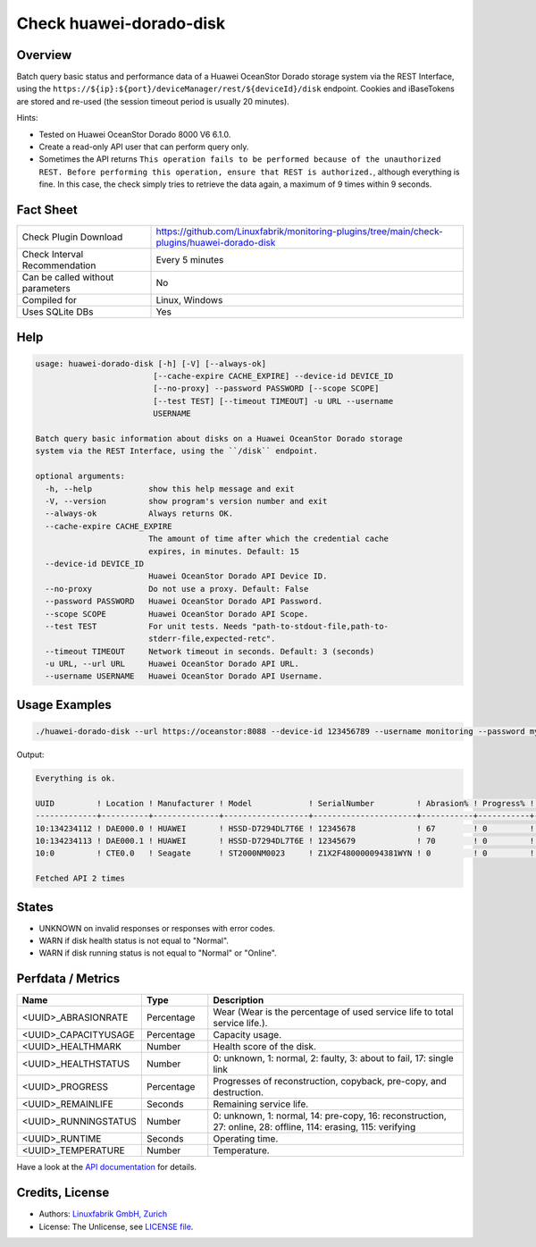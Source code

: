 Check huawei-dorado-disk
========================

Overview
--------

Batch query basic status and performance data of a Huawei OceanStor Dorado storage system via the REST Interface, using the ``https://${ip}:${port}/deviceManager/rest/${deviceId}/disk`` endpoint. Cookies and iBaseTokens are stored and re-used (the session timeout period is usually 20 minutes).

Hints:

* Tested on Huawei OceanStor Dorado 8000 V6 6.1.0.
* Create a read-only API user that can perform query only.
* Sometimes the API returns ``This operation fails to be performed because of the unauthorized REST. Before performing this operation, ensure that REST is authorized.``, although everything is fine. In this case, the check simply tries to retrieve the data again, a maximum of 9 times within 9 seconds.


Fact Sheet
----------

.. csv-table::
    :widths: 30, 70
    
    "Check Plugin Download",                "https://github.com/Linuxfabrik/monitoring-plugins/tree/main/check-plugins/huawei-dorado-disk"
    "Check Interval Recommendation",        "Every 5 minutes"
    "Can be called without parameters",     "No"
    "Compiled for",                         "Linux, Windows"
    "Uses SQLite DBs",                      "Yes"


Help
----

.. code-block:: text

    usage: huawei-dorado-disk [-h] [-V] [--always-ok]
                             [--cache-expire CACHE_EXPIRE] --device-id DEVICE_ID
                             [--no-proxy] --password PASSWORD [--scope SCOPE]
                             [--test TEST] [--timeout TIMEOUT] -u URL --username
                             USERNAME

    Batch query basic information about disks on a Huawei OceanStor Dorado storage
    system via the REST Interface, using the ``/disk`` endpoint.

    optional arguments:
      -h, --help            show this help message and exit
      -V, --version         show program's version number and exit
      --always-ok           Always returns OK.
      --cache-expire CACHE_EXPIRE
                            The amount of time after which the credential cache
                            expires, in minutes. Default: 15
      --device-id DEVICE_ID
                            Huawei OceanStor Dorado API Device ID.
      --no-proxy            Do not use a proxy. Default: False
      --password PASSWORD   Huawei OceanStor Dorado API Password.
      --scope SCOPE         Huawei OceanStor Dorado API Scope.
      --test TEST           For unit tests. Needs "path-to-stdout-file,path-to-
                            stderr-file,expected-retc".
      --timeout TIMEOUT     Network timeout in seconds. Default: 3 (seconds)
      -u URL, --url URL     Huawei OceanStor Dorado API URL.
      --username USERNAME   Huawei OceanStor Dorado API Username.


Usage Examples
--------------

.. code-block:: bash

    ./huawei-dorado-disk --url https://oceanstor:8088 --device-id 123456789 --username monitoring --password mypass

Output:

.. code-block:: text

    Everything is ok.

    UUID         ! Location ! Manufacturer ! Model            ! SerialNumber         ! Abrasion% ! Progress% ! Runtime ! Temp ! Health ! Running 
    -------------+----------+--------------+------------------+----------------------+-----------+-----------+---------+------+--------+---------
    10:134234112 ! DAE000.0 ! HUAWEI       ! HSSD-D7294DL7T6E ! 12345678             ! 67        ! 0         ! 4M 2W   ! 36   ! [OK]   ! [OK]    
    10:134234113 ! DAE000.1 ! HUAWEI       ! HSSD-D7294DL7T6E ! 12345679             ! 70        ! 0         ! 4M 2W   ! 37   ! [OK]   ! [OK]    
    10:0         ! CTE0.0   ! Seagate      ! ST2000NM0023     ! Z1X2F480000094381WYN ! 0         ! 0         ! 1Y 4M   ! 37   ! [OK]   ! [OK]    

    Fetched API 2 times


States
------

* UNKNOWN on invalid responses or responses with error codes.
* WARN if disk health status is not equal to "Normal".
* WARN if disk running status is not equal to "Normal" or "Online".


Perfdata / Metrics
------------------

.. csv-table::
    :widths: 25, 15, 60
    :header-rows: 1
    
    Name,                                       Type,               Description                                           
    <UUID>_ABRASIONRATE,                        Percentage,         "Wear (Wear is the percentage of used service life to total service life.)."
    <UUID>_CAPACITYUSAGE,                       Percentage,         "Capacity usage."
    <UUID>_HEALTHMARK,                          Number,             "Health score of the disk."
    <UUID>_HEALTHSTATUS,                        Number,             "0: unknown, 1: normal, 2: faulty, 3: about to fail, 17: single link"
    <UUID>_PROGRESS,                            Percentage,         "Progresses of reconstruction, copyback, pre-copy, and destruction."
    <UUID>_REMAINLIFE,                          Seconds,            "Remaining service life."
    <UUID>_RUNNINGSTATUS,                       Number,             "0: unknown, 1: normal, 14: pre-copy, 16: reconstruction, 27: online, 28: offline, 114: erasing, 115: verifying"
    <UUID>_RUNTIME,                             Seconds,            "Operating time."
    <UUID>_TEMPERATURE,                         Number,             "Temperature."

Have a look at the `API documentation <https://support.huawei.com/enterprise/en/doc/EDOC1100144155/387d790e/overview>`_ for details.


Credits, License
----------------

* Authors: `Linuxfabrik GmbH, Zurich <https://www.linuxfabrik.ch>`_
* License: The Unlicense, see `LICENSE file <https://unlicense.org/>`_.
